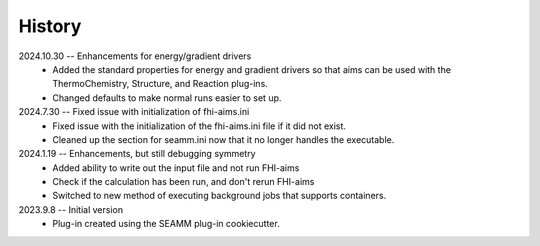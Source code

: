 =======
History
=======
2024.10.30 -- Enhancements for energy/gradient drivers
   * Added the standard properties for energy and gradient drivers so that aims can be
     used with the ThermoChemistry, Structure, and Reaction plug-ins.
   * Changed defaults to make normal runs easier to set up.
     
2024.7.30 -- Fixed issue with initialization of fhi-aims.ini
   * Fixed issue with the initialization of the fhi-aims.ini file if it did not exist.
   * Cleaned up the section for seamm.ini now that it no longer handles the
     executable.

2024.1.19 -- Enhancements, but still debugging symmetry
   * Added ability to write out the input file and not run FHI-aims
   * Check if the calculation has been run, and don't rerun FHI-aims
   * Switched to new method of executing background jobs that supports containers.

2023.9.8 -- Initial version
   * Plug-in created using the SEAMM plug-in cookiecutter.
